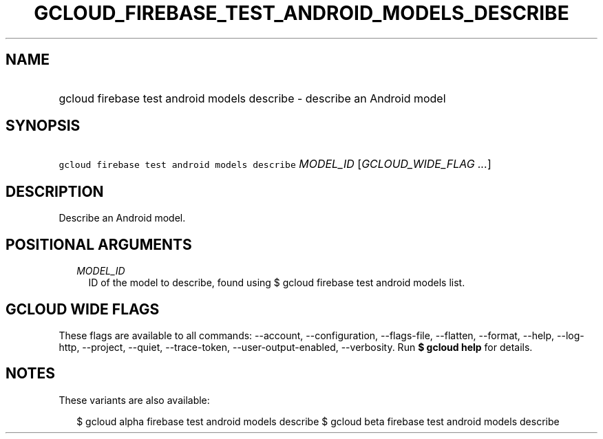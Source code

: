
.TH "GCLOUD_FIREBASE_TEST_ANDROID_MODELS_DESCRIBE" 1



.SH "NAME"
.HP
gcloud firebase test android models describe \- describe an Android model



.SH "SYNOPSIS"
.HP
\f5gcloud firebase test android models describe\fR \fIMODEL_ID\fR [\fIGCLOUD_WIDE_FLAG\ ...\fR]



.SH "DESCRIPTION"

Describe an Android model.



.SH "POSITIONAL ARGUMENTS"

.RS 2m
.TP 2m
\fIMODEL_ID\fR
ID of the model to describe, found using $ gcloud firebase test android models
list.


.RE
.sp

.SH "GCLOUD WIDE FLAGS"

These flags are available to all commands: \-\-account, \-\-configuration,
\-\-flags\-file, \-\-flatten, \-\-format, \-\-help, \-\-log\-http, \-\-project,
\-\-quiet, \-\-trace\-token, \-\-user\-output\-enabled, \-\-verbosity. Run \fB$
gcloud help\fR for details.



.SH "NOTES"

These variants are also available:

.RS 2m
$ gcloud alpha firebase test android models describe
$ gcloud beta firebase test android models describe
.RE

